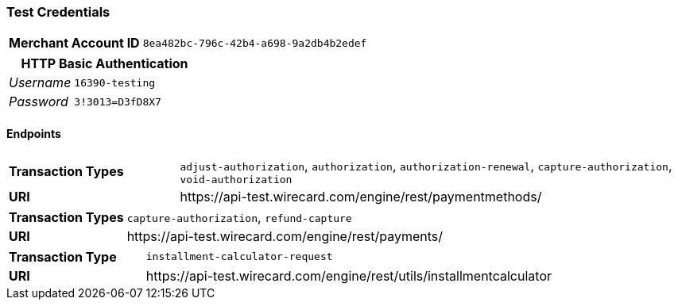 === Test Credentials
[cols="1v,2"]
|===
h| Merchant Account ID | `8ea482bc-796c-42b4-a698-9a2db4b2edef`
|===

[cols="1v,2"]
|===
2+|HTTP Basic Authentication

e| Username | `16390-testing`
e| Password | `3!3013=D3fD8X7`
|===

==== Endpoints

[cols="1v,3"]
|===
s| Transaction Types | `adjust-authorization`, `authorization`, `authorization-renewal`, `capture-authorization`, `void-authorization`
s| URI | \https://api-test.wirecard.com/engine/rest/paymentmethods/
|===

[cols="1v,3"]
|===
s| Transaction Types | `capture-authorization`, `refund-capture`
s| URI | \https://api-test.wirecard.com/engine/rest/payments/
|===

[cols="1v,3"]
|===
s| Transaction Type | `installment-calculator-request`
s| URI | \https://api-test.wirecard.com/engine/rest/utils/installmentcalculator
|===


